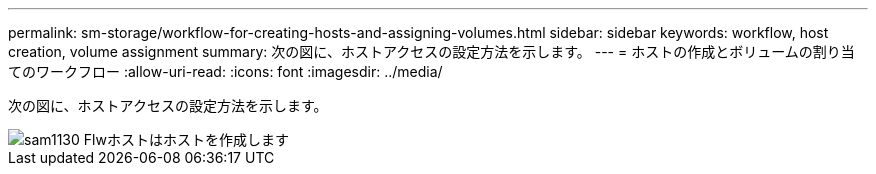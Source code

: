 ---
permalink: sm-storage/workflow-for-creating-hosts-and-assigning-volumes.html 
sidebar: sidebar 
keywords: workflow, host creation, volume assignment 
summary: 次の図に、ホストアクセスの設定方法を示します。 
---
= ホストの作成とボリュームの割り当てのワークフロー
:allow-uri-read: 
:icons: font
:imagesdir: ../media/


[role="lead"]
次の図に、ホストアクセスの設定方法を示します。

image::../media/sam1130-flw-hosts-create-host.gif[sam1130 Flwホストはホストを作成します]
